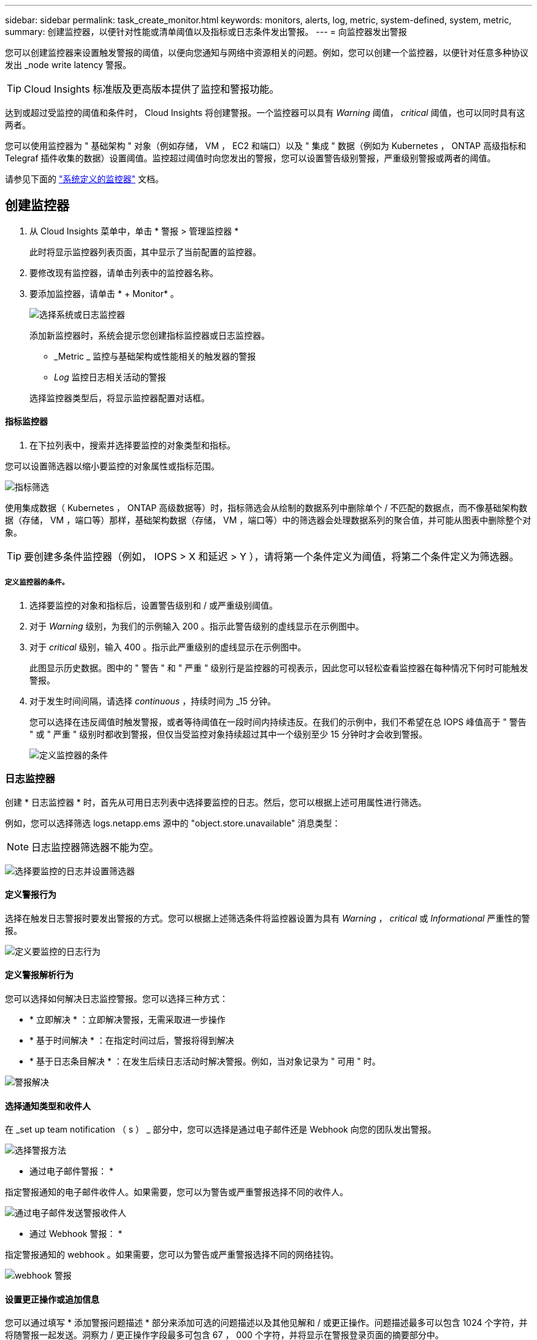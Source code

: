 ---
sidebar: sidebar 
permalink: task_create_monitor.html 
keywords: monitors, alerts, log, metric, system-defined, system, metric, 
summary: 创建监控器，以便针对性能或清单阈值以及指标或日志条件发出警报。 
---
= 向监控器发出警报


[role="lead"]
您可以创建监控器来设置触发警报的阈值，以便向您通知与网络中资源相关的问题。例如，您可以创建一个监控器，以便针对任意多种协议发出 _node write latency 警报。


TIP: Cloud Insights 标准版及更高版本提供了监控和警报功能。

达到或超过受监控的阈值和条件时， Cloud Insights 将创建警报。一个监控器可以具有 _Warning_ 阈值， _critical_ 阈值，也可以同时具有这两者。

您可以使用监控器为 " 基础架构 " 对象（例如存储， VM ， EC2 和端口）以及 " 集成 " 数据（例如为 Kubernetes ， ONTAP 高级指标和 Telegraf 插件收集的数据）设置阈值。监控超过阈值时向您发出的警报，您可以设置警告级别警报，严重级别警报或两者的阈值。

请参见下面的 link:#system-defined-monitors["系统定义的监控器"] 文档。



== 创建监控器

. 从 Cloud Insights 菜单中，单击 * 警报 > 管理监控器 *
+
此时将显示监控器列表页面，其中显示了当前配置的监控器。

. 要修改现有监控器，请单击列表中的监控器名称。
. 要添加监控器，请单击 * + Monitor* 。
+
image:Monitor_log_or_metric.png["选择系统或日志监控器"]

+
添加新监控器时，系统会提示您创建指标监控器或日志监控器。

+
** _Metric _ 监控与基础架构或性能相关的触发器的警报
** _Log_ 监控日志相关活动的警报


+
选择监控器类型后，将显示监控器配置对话框。





==== 指标监控器

. 在下拉列表中，搜索并选择要监控的对象类型和指标。


您可以设置筛选器以缩小要监控的对象属性或指标范围。

image:MonitorMetricFilter.png["指标筛选"]

使用集成数据（ Kubernetes ， ONTAP 高级数据等）时，指标筛选会从绘制的数据系列中删除单个 / 不匹配的数据点，而不像基础架构数据（存储， VM ，端口等）那样，基础架构数据（存储， VM ，端口等）中的筛选器会处理数据系列的聚合值，并可能从图表中删除整个对象。


TIP: 要创建多条件监控器（例如， IOPS > X 和延迟 > Y ），请将第一个条件定义为阈值，将第二个条件定义为筛选器。



===== 定义监控器的条件。

. 选择要监控的对象和指标后，设置警告级别和 / 或严重级别阈值。
. 对于 _Warning_ 级别，为我们的示例输入 200 。指示此警告级别的虚线显示在示例图中。
. 对于 _critical_ 级别，输入 400 。指示此严重级别的虚线显示在示例图中。
+
此图显示历史数据。图中的 " 警告 " 和 " 严重 " 级别行是监控器的可视表示，因此您可以轻松查看监控器在每种情况下何时可能触发警报。

. 对于发生时间间隔，请选择 _continuous_ ，持续时间为 _15 分钟。
+
您可以选择在违反阈值时触发警报，或者等待阈值在一段时间内持续违反。在我们的示例中，我们不希望在总 IOPS 峰值高于 " 警告 " 或 " 严重 " 级别时都收到警报，但仅当受监控对象持续超过其中一个级别至少 15 分钟时才会收到警报。

+
image:Monitor_metric_conditions.png["定义监控器的条件"]





=== 日志监控器

创建 * 日志监控器 * 时，首先从可用日志列表中选择要监控的日志。然后，您可以根据上述可用属性进行筛选。

例如，您可以选择筛选 logs.netapp.ems 源中的 "object.store.unavailable" 消息类型：


NOTE: 日志监控器筛选器不能为空。

image:Monitor_log_monitor_filter.png["选择要监控的日志并设置筛选器"]



==== 定义警报行为

选择在触发日志警报时要发出警报的方式。您可以根据上述筛选条件将监控器设置为具有 _Warning_ ， _critical_ 或 _Informational_ 严重性的警报。

image:Monitor_log_alert_behavior.png["定义要监控的日志行为"]



==== 定义警报解析行为

您可以选择如何解决日志监控警报。您可以选择三种方式：

* * 立即解决 * ：立即解决警报，无需采取进一步操作
* * 基于时间解决 * ：在指定时间过后，警报将得到解决
* * 基于日志条目解决 * ：在发生后续日志活动时解决警报。例如，当对象记录为 " 可用 " 时。


image:Monitor_log_monitor_resolution.png["警报解决"]



==== 选择通知类型和收件人

在 _set up team notification （ s ） _ 部分中，您可以选择是通过电子邮件还是 Webhook 向您的团队发出警报。

image:Webhook_Choose_Monitor_Notification.png["选择警报方法"]

* 通过电子邮件警报： *

指定警报通知的电子邮件收件人。如果需要，您可以为警告或严重警报选择不同的收件人。

image:email_monitor_alerts.png["通过电子邮件发送警报收件人"]

* 通过 Webhook 警报： *

指定警报通知的 webhook 。如果需要，您可以为警告或严重警报选择不同的网络挂钩。

image:Webhook_Monitor_Notifications.png["webhook 警报"]



==== 设置更正操作或追加信息

您可以通过填写 * 添加警报问题描述 * 部分来添加可选的问题描述以及其他见解和 / 或更正操作。问题描述最多可以包含 1024 个字符，并将随警报一起发送。洞察力 / 更正操作字段最多可包含 67 ， 000 个字符，并将显示在警报登录页面的摘要部分中。

在这些字段中，您可以提供注释，链接或更正警报或以其他方式解决警报的步骤。

image:Monitors_Alert_Description.png["警报更正操作和问题描述"]



==== 保存您的显示器

. 如果需要，您可以添加监控器的问题描述。
. 为 Monitor 指定一个有意义的名称，然后单击 * 保存 * 。
+
新的监控器将添加到活动监控器列表中。





==== 监控列表

" 监控 " 页面列出了当前配置的监控器，显示以下内容：

* 监控器名称
* 状态
* 正在监控的对象 / 指标
* 监控器的条件


您可以通过单击显示器右侧的菜单并选择 * 暂停 * 来选择临时暂停对某个对象类型的监控。准备好恢复监控后，单击 * 恢复 * 。

您可以从菜单中选择 * 复制 * 来复制监控器。然后，您可以修改新的监控器并更改对象 / 指标，筛选器，条件，电子邮件收件人等

如果不再需要显示器，您可以从菜单中选择 * 删除 * 来将其删除。

默认情况下会显示两个组：

* 所有显示器 * 列出所有显示器。
* * 自定义监控 * 仅列出用户创建的监控器。


默认情况下会显示两个组：

* 所有显示器 * 列出所有显示器。
* * 自定义监控 * 仅列出用户创建的监控器。




== 系统定义的监控器

从 2021 年 10 月开始， Cloud Insights 包括许多系统定义的指标和日志监控器。

了解更多信息 link:task_system_monitors.html["系统定义的监控器"]，包括 Cloud Insights 随附的监控器的说明。



=== 更多信息

* link:task_view_and_manage_alerts.html["查看和忽略警报"]

